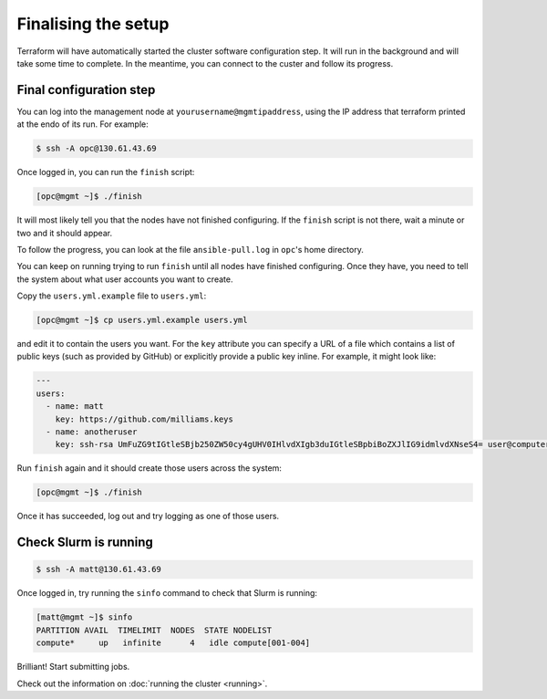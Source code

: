 Finalising the setup
====================

Terraform will have automatically started the cluster software configuration step.
It will run in the background and will take some time to complete.
In the meantime, you can connect to the custer and follow its progress.

Final configuration step
------------------------

You can log into the management node at ``yourusername@mgmtipaddress``,
using the IP address that terraform printed at the endo of its run.
For example:

.. code-block:: shell-session

   $ ssh -A opc@130.61.43.69

Once logged in, you can run the ``finish`` script:

.. code-block:: shell-session

   [opc@mgmt ~]$ ./finish

It will most likely tell you that the nodes have not finished configuring.
If the ``finish`` script is not there, wait a minute or two and it should appear.

To follow the progress, you can look at the file ``ansible-pull.log`` in ``opc``'s home directory.

You can keep on running trying to run ``finish`` until all nodes have finished configuring.
Once they have, you need to tell the system about what user accounts you want to create.

Copy the ``users.yml.example`` file to ``users.yml``:

.. code-block:: shell-session

   [opc@mgmt ~]$ cp users.yml.example users.yml

and edit it to contain the users you want.
For the ``key`` attribute you can specify a URL of a file which contains a list of public keys (such as provided by GitHub)
or explicitly provide a public key inline.
For example, it might look like:

.. code-block:: yaml

   ---
   users:
     - name: matt
       key: https://github.com/milliams.keys
     - name: anotheruser
       key: ssh-rsa UmFuZG9tIGtleSBjb250ZW50cy4gUHV0IHlvdXIgb3duIGtleSBpbiBoZXJlIG9idmlvdXNseS4= user@computer

Run ``finish`` again and it should create those users across the system:

.. code-block:: shell-session

   [opc@mgmt ~]$ ./finish

Once it has succeeded, log out and try logging as one of those users.

Check Slurm is running
----------------------

.. code-block:: shell-session

   $ ssh -A matt@130.61.43.69

Once logged in, try running the ``sinfo`` command to check that Slurm is running:

.. code-block:: shell-session

   [matt@mgmt ~]$ sinfo
   PARTITION AVAIL  TIMELIMIT  NODES  STATE NODELIST
   compute*     up   infinite      4   idle compute[001-004]

Brilliant! Start submitting jobs.

Check out the information on :doc:`running the cluster <running>`.
